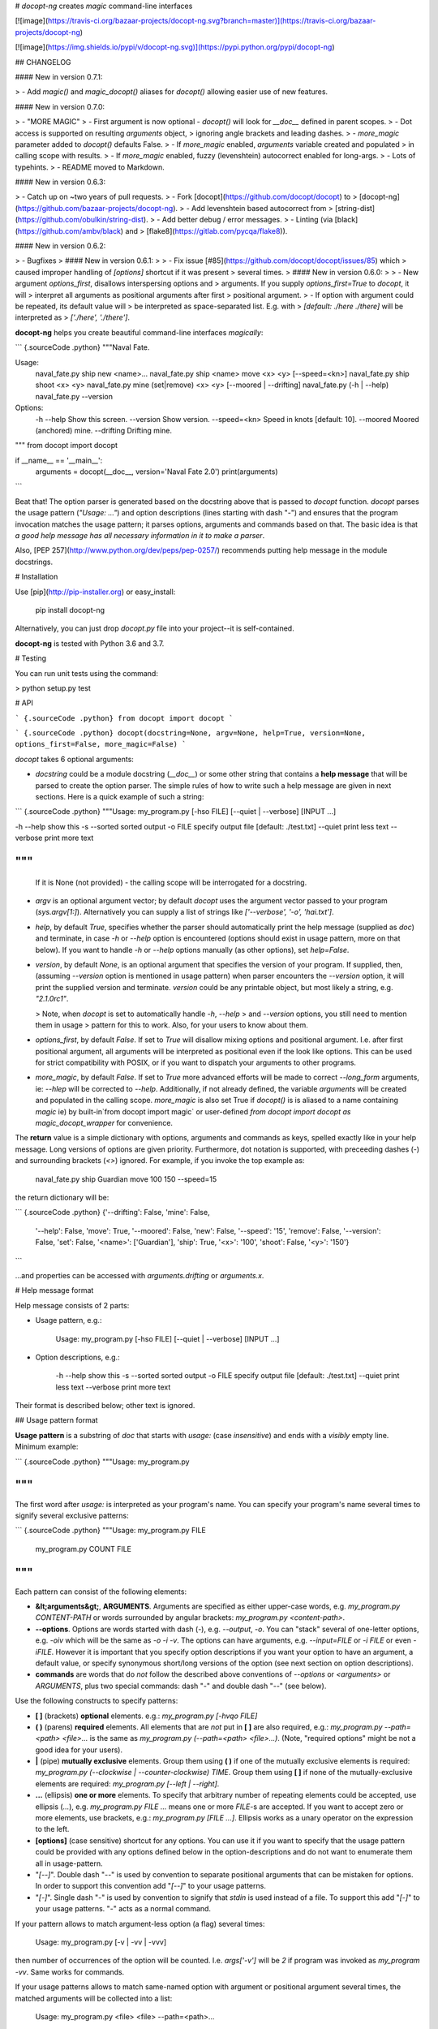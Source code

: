 # `docopt-ng` creates *magic* command-line interfaces

[![image](https://travis-ci.org/bazaar-projects/docopt-ng.svg?branch=master)](https://travis-ci.org/bazaar-projects/docopt-ng)

[![image](https://img.shields.io/pypi/v/docopt-ng.svg)](https://pypi.python.org/pypi/docopt-ng)

## CHANGELOG

#### New in version 0.7.1:

> -   Add `magic()` and `magic_docopt()` aliases for `docopt()` allowing easier use of new features.

#### New in version 0.7.0:

> -   "MORE MAGIC"
> -   First argument is now optional - `docopt()` will look for `__doc__` defined in parent scopes.
> -   Dot access is supported on resulting `arguments` object,
>     ignoring angle brackets and leading dashes.
> -   `more_magic` parameter added to `docopt()` defaults False.
> -   If `more_magic` enabled, `arguments` variable created and populated
>     in calling scope with results.
> -   If `more_magic` enabled, fuzzy (levenshtein) autocorrect enabled for long-args.
> -   Lots of typehints.
> -   README moved to Markdown.

#### New in version 0.6.3:

> -   Catch up on \~two years of pull requests.
> -   Fork [docopt](https://github.com/docopt/docopt) to
>     [docopt-ng](https://github.com/bazaar-projects/docopt-ng).
> -   Add levenshtein based autocorrect from
>     [string-dist](https://github.com/obulkin/string-dist).
> -   Add better debug / error messages.
> -   Linting (via [black](https://github.com/ambv/black) and
>     [flake8](https://gitlab.com/pycqa/flake8)).

#### New in version 0.6.2:

> -   Bugfixes
>
#### New in version 0.6.1:
>
> -   Fix issue [\#85](https://github.com/docopt/docopt/issues/85) which
>     caused improper handling of `[options]` shortcut if it was present
>     several times.
>
#### New in version 0.6.0:
>
> -   New argument `options_first`, disallows interspersing options and
>     arguments. If you supply `options_first=True` to `docopt`, it will
>     interpret all arguments as positional arguments after first
>     positional argument.
> -   If option with argument could be repeated, its default value will
>     be interpreted as space-separated list. E.g. with
>     `[default: ./here ./there]` will be interpreted as
>     `['./here', './there']`.

**docopt-ng** helps you create beautiful command-line interfaces *magically*:

``` {.sourceCode .python}
"""Naval Fate.

Usage:
  naval_fate.py ship new <name>...
  naval_fate.py ship <name> move <x> <y> [--speed=<kn>]
  naval_fate.py ship shoot <x> <y>
  naval_fate.py mine (set|remove) <x> <y> [--moored | --drifting]
  naval_fate.py (-h | --help)
  naval_fate.py --version

Options:
  -h --help     Show this screen.
  --version     Show version.
  --speed=<kn>  Speed in knots [default: 10].
  --moored      Moored (anchored) mine.
  --drifting    Drifting mine.

"""
from docopt import docopt


if __name__ == '__main__':
    arguments = docopt(__doc__, version='Naval Fate 2.0')
    print(arguments)
```

Beat that! The option parser is generated based on the docstring above
that is passed to `docopt` function. `docopt` parses the usage pattern
(`"Usage: ..."`) and option descriptions (lines starting with dash
"`-`") and ensures that the program invocation matches the usage
pattern; it parses options, arguments and commands based on that. The
basic idea is that *a good help message has all necessary information in
it to make a parser*.

Also, [PEP 257](http://www.python.org/dev/peps/pep-0257/) recommends
putting help message in the module docstrings.

# Installation

Use [pip](http://pip-installer.org) or easy\_install:

    pip install docopt-ng

Alternatively, you can just drop `docopt.py` file into your project--it
is self-contained.

**docopt-ng** is tested with Python 3.6 and 3.7.

# Testing

You can run unit tests using the command:

> python setup.py test

# API

``` {.sourceCode .python}
from docopt import docopt
```

``` {.sourceCode .python}
docopt(docstring=None, argv=None, help=True, version=None, options_first=False, more_magic=False)
```

`docopt` takes 6 optional arguments:

-   `docstring` could be a module docstring (`__doc__`) or some other string
    that contains a **help message** that will be parsed to create the
    option parser. The simple rules of how to write such a help message
    are given in next sections. Here is a quick example of such a
    string:

``` {.sourceCode .python}
"""Usage: my_program.py [-hso FILE] [--quiet | --verbose] [INPUT ...]

-h --help    show this
-s --sorted  sorted output
-o FILE      specify output file [default: ./test.txt]
--quiet      print less text
--verbose    print more text

"""
```
    If it is None (not provided) - the calling scope will be interrogated for a docstring.

-   `argv` is an optional argument vector; by default `docopt` uses the
    argument vector passed to your program (`sys.argv[1:]`).
    Alternatively you can supply a list of strings like
    `['--verbose', '-o', 'hai.txt']`.
-   `help`, by default `True`, specifies whether the parser should
    automatically print the help message (supplied as `doc`) and
    terminate, in case `-h` or `--help` option is encountered (options
    should exist in usage pattern, more on that below). If you want to
    handle `-h` or `--help` options manually (as other options), set
    `help=False`.
-   `version`, by default `None`, is an optional argument that specifies
    the version of your program. If supplied, then, (assuming
    `--version` option is mentioned in usage pattern) when parser
    encounters the `--version` option, it will print the supplied
    version and terminate. `version` could be any printable object, but
    most likely a string, e.g. `"2.1.0rc1"`.

    > Note, when `docopt` is set to automatically handle `-h`, `--help`
    > and `--version` options, you still need to mention them in usage
    > pattern for this to work. Also, for your users to know about them.

-   `options_first`, by default `False`. If set to `True` will disallow
    mixing options and positional argument. I.e. after first positional
    argument, all arguments will be interpreted as positional even if
    the look like options. This can be used for strict compatibility
    with POSIX, or if you want to dispatch your arguments to other
    programs.

-   `more_magic`, by default `False`. If set to `True` more advanced
    efforts will be made to correct `--long_form` arguments, ie:
    `--hlep` will be corrected to `--help`. Additionally, if not
    already defined, the variable `arguments` will be created and populated
    in the calling scope. `more_magic` is also set True if `docopt()` is
    is aliased to a name containing `magic` ie) by built-in`from docopt import magic` or
    user-defined `from docopt import docopt as magic_docopt_wrapper` for convenience.

The **return** value is a simple dictionary with options, arguments and
commands as keys, spelled exactly like in your help message. Long
versions of options are given priority. Furthermore, dot notation is
supported, with preceeding dashes (`-`) and surrounding brackets (`<>`)
ignored. For example, if you invoke the top example as:

    naval_fate.py ship Guardian move 100 150 --speed=15

the return dictionary will be:

``` {.sourceCode .python}
{'--drifting': False,    'mine': False,
 '--help': False,        'move': True,
 '--moored': False,      'new': False,
 '--speed': '15',        'remove': False,
 '--version': False,     'set': False,
 '<name>': ['Guardian'], 'ship': True,
 '<x>': '100',           'shoot': False,
 '<y>': '150'}
```

...and properties can be accessed with `arguments.drifting` or `arguments.x`.

# Help message format

Help message consists of 2 parts:

-   Usage pattern, e.g.:

        Usage: my_program.py [-hso FILE] [--quiet | --verbose] [INPUT ...]

-   Option descriptions, e.g.:

        -h --help    show this
        -s --sorted  sorted output
        -o FILE      specify output file [default: ./test.txt]
        --quiet      print less text
        --verbose    print more text

Their format is described below; other text is ignored.

## Usage pattern format

**Usage pattern** is a substring of `doc` that starts with `usage:`
(case *insensitive*) and ends with a *visibly* empty line. Minimum
example:

``` {.sourceCode .python}
"""Usage: my_program.py

"""
```

The first word after `usage:` is interpreted as your program's name. You
can specify your program's name several times to signify several
exclusive patterns:

``` {.sourceCode .python}
"""Usage: my_program.py FILE
          my_program.py COUNT FILE

"""
```

Each pattern can consist of the following elements:

-   **&lt;arguments&gt;**, **ARGUMENTS**. Arguments are specified as
    either upper-case words, e.g. `my_program.py CONTENT-PATH` or words
    surrounded by angular brackets: `my_program.py <content-path>`.
-   **--options**. Options are words started with dash (`-`), e.g.
    `--output`, `-o`. You can "stack" several of one-letter options,
    e.g. `-oiv` which will be the same as `-o -i -v`. The options can
    have arguments, e.g. `--input=FILE` or `-i FILE` or even `-iFILE`.
    However it is important that you specify option descriptions if you
    want your option to have an argument, a default value, or specify
    synonymous short/long versions of the option (see next section on
    option descriptions).
-   **commands** are words that do *not* follow the described above
    conventions of `--options` or `<arguments>` or `ARGUMENTS`, plus two
    special commands: dash "`-`" and double dash "`--`" (see below).

Use the following constructs to specify patterns:

-   **\[ \]** (brackets) **optional** elements. e.g.:
    `my_program.py [-hvqo FILE]`
-   **( )** (parens) **required** elements. All elements that are *not*
    put in **\[ \]** are also required, e.g.:
    `my_program.py --path=<path> <file>...` is the same as
    `my_program.py (--path=<path> <file>...)`. (Note, "required options"
    might be not a good idea for your users).
-   **|** (pipe) **mutually exclusive** elements. Group them using **(
    )** if one of the mutually exclusive elements is required:
    `my_program.py (--clockwise | --counter-clockwise) TIME`. Group them
    using **\[ \]** if none of the mutually-exclusive elements are
    required: `my_program.py [--left | --right]`.
-   **...** (ellipsis) **one or more** elements. To specify that
    arbitrary number of repeating elements could be accepted, use
    ellipsis (`...`), e.g. `my_program.py FILE ...` means one or more
    `FILE`-s are accepted. If you want to accept zero or more elements,
    use brackets, e.g.: `my_program.py [FILE ...]`. Ellipsis works as a
    unary operator on the expression to the left.
-   **\[options\]** (case sensitive) shortcut for any options. You can
    use it if you want to specify that the usage pattern could be
    provided with any options defined below in the option-descriptions
    and do not want to enumerate them all in usage-pattern.
-   "`[--]`". Double dash "`--`" is used by convention to separate
    positional arguments that can be mistaken for options. In order to
    support this convention add "`[--]`" to your usage patterns.
-   "`[-]`". Single dash "`-`" is used by convention to signify that
    `stdin` is used instead of a file. To support this add "`[-]`" to
    your usage patterns. "`-`" acts as a normal command.

If your pattern allows to match argument-less option (a flag) several
times:

    Usage: my_program.py [-v | -vv | -vvv]

then number of occurrences of the option will be counted. I.e.
`args['-v']` will be `2` if program was invoked as `my_program -vv`.
Same works for commands.

If your usage patterns allows to match same-named option with argument
or positional argument several times, the matched arguments will be
collected into a list:

    Usage: my_program.py <file> <file> --path=<path>...

I.e. invoked with
`my_program.py file1 file2 --path=./here --path=./there` the returned
dict will contain `args['<file>'] == ['file1', 'file2']` and
`args['--path'] == ['./here', './there']`.

## Option descriptions format

**Option descriptions** consist of a list of options that you put below
your usage patterns.

It is necessary to list option descriptions in order to specify:

-   synonymous short and long options,
-   if an option has an argument,
-   if option's argument has a default value.

The rules are as follows:

-   Every line in `doc` that starts with `-` or `--` (not counting
    spaces) is treated as an option description, e.g.:

        Options:
          --verbose   # GOOD
          -o FILE     # GOOD
        Other: --bad  # BAD, line does not start with dash "-"

-   To specify that option has an argument, put a word describing that
    argument after space (or equals "`=`" sign) as shown below. Follow
    either &lt;angular-brackets&gt; or UPPER-CASE convention for
    options' arguments. You can use comma if you want to separate
    options. In the example below, both lines are valid, however you are
    recommended to stick to a single style.:

        -o FILE --output=FILE       # without comma, with "=" sign
        -i <file>, --input <file>   # with comma, without "=" sign

-   Use two spaces to separate options with their informal description:

        --verbose More text.   # BAD, will be treated as if verbose option had
                               # an argument "More", so use 2 spaces instead
        -q        Quit.        # GOOD
        -o FILE   Output file. # GOOD
        --stdout  Use stdout.  # GOOD, 2 spaces

-   If you want to set a default value for an option with an argument,
    put it into the option-description, in form
    `[default: <my-default-value>]`:

        --coefficient=K  The K coefficient [default: 2.95]
        --output=FILE    Output file [default: test.txt]
        --directory=DIR  Some directory [default: ./]

-   If the option is not repeatable, the value inside `[default: ...]`
    will be interpreted as string. If it *is* repeatable, it will be
    splited into a list on whitespace:

        Usage: my_program.py [--repeatable=<arg> --repeatable=<arg>]
                             [--another-repeatable=<arg>]...
                             [--not-repeatable=<arg>]

        # will be ['./here', './there']
        --repeatable=<arg>          [default: ./here ./there]

        # will be ['./here']
        --another-repeatable=<arg>  [default: ./here]

        # will be './here ./there', because it is not repeatable
        --not-repeatable=<arg>      [default: ./here ./there]

## Examples

We have an extensive list of
[examples](https://github.com/bazaar-projects/docopt-ng/tree/master/examples)
which cover every aspect of functionality of **docopt-ng**. Try them
out, read the source if in doubt.

# Development

We would *love* to hear what you think about **docopt-ng** on our
[issues page](https://github.com/bazaar-projects/docopt-ng/issues)

Make pull requests, report bugs, suggest ideas and discuss
**docopt-ng**.


